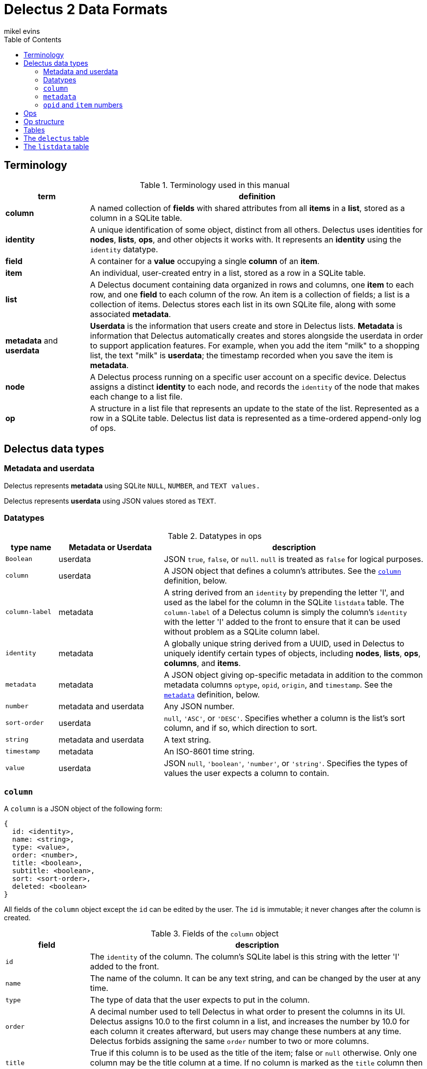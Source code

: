= Delectus 2 Data Formats
mikel evins
:toc:

== Terminology

[cols="1,4",options="header"]
.Terminology used in this manual
|===
| term |  definition
| *column* | A named collection of *fields* with shared attributes from all *items* in a *list*, stored as a column in a SQLite table.
| *identity* |  A unique identification of some object, distinct from all others. Delectus uses identities for *nodes*, *lists*, *ops*, and other objects it works with. It represents an *identity* using the `identity` datatype.
| *field* | A container for a *value* occupying a single *column* of an *item*.
| *item* | An individual, user-created entry in a list, stored as a row in a SQLite table.
| *list* |  A Delectus document containing data organized in rows and columns, one *item* to each row, and one *field* to each column of the row. An item is a collection of fields; a list is a collection of items. Delectus stores each list in its own SQLite file, along with some associated *metadata*.
| *metadata* and *userdata* | *Userdata* is the information that users create and store in Delectus lists. *Metadata* is information that Delectus automatically creates and stores alongside the userdata in order to support application features. For example, when you add the item "milk" to a shopping list, the text "milk" is *userdata*; the timestamp recorded when you save the item is *metadata*.
| *node* | A Delectus process running on a specific user account on a specific device. Delectus assigns a distinct *identity* to each node, and records the `identity` of the node that makes each change to a list file.
| *op* |  A structure in a list file that represents an update to the state of the list. Represented as a row in a SQLite table. Delectus list data is represented as a time-ordered append-only log of ops.
|===


== Delectus data types

=== Metadata and userdata

Delectus represents *metadata* using SQLite `NULL`, `NUMBER`, and `TEXT values.`

Delectus represents *userdata* using JSON values stored as `TEXT`.

=== Datatypes

[cols="1,2,5",options="header"]
.Datatypes in ops
|===
| type name | Metadata or Userdata |  description
| `Boolean` | userdata |  JSON `true`, `false`, or `null`. `null` is treated as `false` for logical purposes.
| `column` | userdata | A JSON object that defines a column's attributes. See the `<<column-definition>>` definition, below.
| `column-label` | metadata | A string derived from an `identity` by prepending the letter 'I', and used as the label for the column in the SQLite `listdata` table. The `column-label` of a Delectus column is simply the column's `identity` with the letter 'I' added to the front to ensure that it can be used without problem as a SQLite column label.
| `identity` | metadata | A globally unique string derived from a UUID, used in Delectus to uniquely identify certain types of objects, including *nodes*, *lists*, *ops*, *columns*, and *items*.
| `metadata` | metadata | A JSON object giving op-specific metadata in addition to the common metadata columns `optype`, `opid`, `origin`, and `timestamp`. See the `<<metadata-definition>>` definition, below.
| `number` | metadata and userdata | Any JSON number.
| `sort-order` | userdata | `null`, `'ASC'`, or `'DESC'`. Specifies whether a column is the list's sort column, and if so, which direction to sort.
| `string` | metadata and userdata | A text string.
| `timestamp` | metadata | An ISO-8601 time string.
| `value` | userdata | JSON `null`, `'boolean'`, `'number'`, or `'string'`. Specifies the types of values the user expects a column to contain.
|===

=== `column` [[column-definition, column]]

A `column` is a JSON object of the following form:

[JSON]
----
{
  id: <identity>,
  name: <string>,
  type: <value>,
  order: <number>,
  title: <boolean>,
  subtitle: <boolean>,
  sort: <sort-order>,
  deleted: <boolean>
}
----

All fields of the `column` object except the `id` can be edited by the user. The `id` is immutable; it never changes after the column is created.

[cols="1,4",options="header"]
.Fields of the `column` object
|===
| field |  description
| `id` | The `identity` of the column. The column's SQLite label is this string with the letter 'I' added to the front.
| `name` | The name of the column. It can be any text string, and can be changed by the user at any time.
| `type` | The type of data that the user expects to put in the column.
| `order` | A decimal number used to tell Delectus in what order to present the columns in its UI. Delectus assigns 10.0 to the first column in a list, and increases the number by 10.0 for each column it creates afterward, but users may change these numbers at any time. Delectus forbids assigning the same `order` number to two or more columns.
| `title` | True if this column is to be used as the title of the item; false or `null` otherwise. Only one column may be the title column at a time. If no column is marked as the `title` column then Delectus chooses one arbitrarily to use as the title in views that require it.
| `subtitle` | True if this column is to be used as the subtitle of the item; false or `null` otherwise. Only one column may be the subtitle column at a time. If no column is marked as the `subtitle` column then Delectus presents items without a subtitle.
| `deleted` | True if the column has been marked deleted by the user; false or `null` otherwise.
|===


=== `metadata` [[metadata-definition, metadata]]

A `metadata` value is a JSON object of the following form:

[JSON]
----
{
  peer: <identity>,
  file: <identity>,
  name: <string>,
  item: <identity>,
  deleted: <Boolean>,
}
----
[cols="1,4",options="header"]
.Fields of the `metadata` object
|===
| field |  description
| `peer` | The `identity` of a peer Delectus node in a `sync` op.
| `file` | The `identity` of a peer list file in a `sync` op.
| `name` | The new name of a Delectus list in a `listname` op.
| `item` | The `item` number in an `item` op.
| `deleted` | True if an item has been marked deleted by the user; false or `null` otherwise.
|===

`metadata` objects appear in all ops except `columns`. They specify attributes of the op in addition to those in the common columns, `optype`, `opid`, `origin`, and `timestamp`.

Each type of op uses only some of the fields of the `metadata` object. Fields that are not used in a given type of op are not present in the metadata object for that op. The fields used by the four types of ops are as follows:

[cols="1,4",options="header"]
.Op `metadata` by optype
|===
| optype |  metadata fields
| `'sync'` | `peer`, `file`
| `'listname'` | `name`
| `'columns'` | _none_
| `'item'` | `item`, `deleted`
|===

=== `opid` and `item` numbers

Delectus identifies each `op` and each `item` in a list file with an integer. Each list file maintains an `opid` counter and an `item` counter. When Delectus inserts a new op, it increments the `opid` counter and stores the number in the `opid` field of the new op. When it creates a new `item` op, it increments the `item` counter and stores the number in the `metadata.item` field of the `item` op.

Delectus nodes on different devices or accounts may duplicate one another's `opid` and `item` numbers, but Delectus also assigns an `identity`, called `'origin'` to each op. Although the `opid` and `item` are not globally unique, the combination of each with an `origin` is. Delectus is therefore able to uniquely distinguish each op by inspecting its `opid` and `origin`, and it can similarly distinguish each `item` by inspecting its `item` number and `origin`.

Delectus does not store the `opid` and `item` counters in the list file. Instead, when it assigns a new `opid`, it queries the `listdata` table for the current maximum `opid` and adds one to obtain the new `opid`. It gets a new `item` number in the same way, using the `metadata.item` field.

== Ops

An *op* is a structure that represents an update to the state of a Delectus list. A Delectus list is represented as an append-only time-ordered log of ops. After an op is added to the log, the state of the data and metadata in the list have somehow changed. Each type of op performs a different type of update.

An op is represented in a Delectus file as a row in the `listdata` table. The `listdata` table is structured as a time-ordered log of ops. Delectus only appends to the `listdata` table; it never deletes or overwrites existing data. Making any edit to a list therefore means adding a new op that supersedes any old ones.

This append-only discipline enables Delectus to safely merge data from concurrently-modified copies of a list without losing any data.

== Op structure

An *op* is a row in the `listdata` table of a Delectus 2 file that records an update to the state of the list. There are four types of ops:


[cols="1,4",options="header"]
.Op types
|===
| optype |  Description
| `'sync'` | Records a successful sync of this list file with another.
| `'listname'` | Sets the name of the list.
| `'columns'` | Sets the attributes (that is, the `column` objects) of all columns.
| `'item'` | Adds or updates an item.
|===

The sum total of all operations that may be performed on a Delectus list are just those described by these four ops.

All ops have a common shared structure, plus structure that varies according to the op type.

The common shared structure is shown in table 5:

[cols="1,2,4",options="header"]
.Common op structure
|===
| field | permitted values | description
| `optype` | `"sync"`,`"listname"`,`"columns"`,`"item"` | Identifies the type of op.
| `opid` | `_integer_` | Uniquely identifies the op.
| `origin` | `_identity_` | Uniquely identifies the node that created the op.
| `timestamp` | `_timestamp_` | The time that the op was created, as reported by the creating node.
| `metadata` | `_metadata_` | A JSON object that records metadata attributes of the op.  See the `<<metadata-definition>>` definition, above.
|===

In addition to the common structure, the `columns` and `item` ops share a variable number of *userdata* columns, organized as shown in table 8:

[cols="1,2,4",options="header"]
.Op userdata structure
|===
| field | permitted values | description
| `_[column-label]_+` | `_column_` or `_value_`  | The value of the column's field
|===

`_[column-label]_+` means that there may be one or more userdata columns, each with its own  `column-label`. Delectus assigns an `identity` to the column when it creates it. That `identity` is stored permanently in the column's attributes, and the `column-label` derived from it is used as its label in the list's SQLite file.

For example, a newly-created column might get an `identity` like `"0b70ea94f385437abd1a541cf76b698b"`. This `identity` string starts with a digit, so SQLite can't use it as the label of a column without special handling. We therefore derive the `column-label` `"I0b70ea94f385437abd1a541cf76b698b"` from it--exactly the same as the `identity`, but with the letter "I" added to the front to make it convenient to use as a SQLite column label.

This new column will now and forever after have the `identity` `"0b70ea94f385437abd1a541cf76b698b"`, and the `column-label` `"I0b70ea94f385437abd1a541cf76b698b"`.

Why not just use the user-assigned names as the column labels? For a couple of reasons.

First, if we used the user's names for column labels then we'd have to restrict the names they can use, because of SQLite's restrictions on column labels. By using automatically-generated labels instead, we can allow users to use any names they like.

Second, by using automatically-generated labels based on UUIDs we ensure that a user can create two columns on two different devices, and there will be no conflict when the copies of the list are merged. Both columns will be present in the merged copies of the list, and the user can delete one of them if it turns out to be redundant.

The contents of a column's field in a given op depend on the type of op. In a `columns` op, the column contains a `<<column-definition>>` object that defines the column's attributes. In an `item` op, the column contains a `value`. In `listname` and `sync` ops, the columns always contain `NULL`.

Because the user can add userdata columns at any time, the number and names of userdata columns is not predefined. Delectus creates a new list with the common shared metadata columns, and then normally then adds a default userdata column with a unique identity and the name `'Item'`. It then adds a single item to the list with an empy field in the `'Item'` column.

From that point on, the number, names, and contents of the userdata columns are up to the user.

== Tables

== The `delectus` table

The `delectus` table stores data identifying the file, the list, and the Delectus node that created them. It also records the version of the file format used, and it records a `parent` list if it was created by *compacting* an existing list.

[cols="1,2,4",options="header"]
.Structure of the `delectus` table
|===
| column | type | description
| `listid` | `_identity_`  | The unique identity of this list
| `fileid` | `_identity_`  | The unique identity of this list file
| `origin` | `_identity_`  | The unique identity of the Delectus node that created this list file
| `parent` | `_identity_` or `NULL`  | The unique identity of the Delectus list file from which this file was derived by a *compaction*
| `format` | `_TEXT_`  | The version of the Delectus file format in this list file
|===


== The `listdata` table

The `listdata` table contains the log of ops, and therefore the data and metadata of the list.

[cols="1,2,4",options="header"]
.Structure of the `listdata` table
|===
| field | permitted values | description
| `optype` | `"sync"`,`"listname"`,`"columns"`,`"item"` | Identifies the type of op.
| `opid` | `_identity_` | Uniquely identifies the op.
| `origin` | `_identity_` | Uniquely identifies the node that created the op.
| `timestamp` | `_timestamp_` | The time that the op was created, as reported by the creating node.
| `metadata` | `_metadata_` | A JSON object that records metadata attributes of the op.  See the `<<metadata-definition>>` definition, above.
| `_[identity]_*` | `_column_` or `_value_`  | The value of the column's field
|===

The columns `optype`, `opid`, `origin`, `timestamp`, and `metadata` are always the same in every Delectus list file.

The contents of the `metadata` column are always JSON <<metadata-definition>> objects, but the exact contents of the objects depend on the type of each op. See the <<metadata-definition>> definition, above, for details.

The number and contents of the userdata columns, represented by the `_[identity]_*` entry in table 8, vary from one Delectus list file to another, and may change over time as the user adds and updates data in the list.

When the user adds a column to a list, Delectus creates a new SQLite column with a new `identity`, and inserts a `columns` op to record that fact. When a user deletes a column, Delectus adds a new `column` op that records the deletion in the `metadata` for that column (it does not actually delete the column or any existing data in the file).

When Delectus merges the op logs from two different copies of a list, it takes care to create any columns referenced by the ops that it's inserting in both copies of the list, so that both copies end up with the same columns, and the same ops in the same order, containing the same data.
